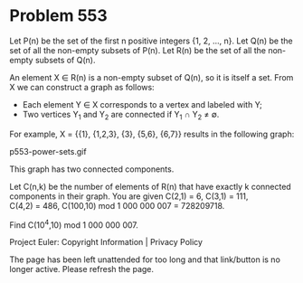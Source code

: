 *   Problem 553

   Let P(n) be the set of the first n positive integers {1, 2, ..., n}.
   Let Q(n) be the set of all the non-empty subsets of P(n).
   Let R(n) be the set of all the non-empty subsets of Q(n).

   An element X ∈ R(n) is a non-empty subset of Q(n), so it is itself a set.
   From X we can construct a graph as follows:

     * Each element Y ∈ X corresponds to a vertex and labeled with Y;
     * Two vertices Y_1 and Y_2 are connected if Y_1 ∩ Y_2 ≠ ∅.

   For example, X = {{1}, {1,2,3}, {3}, {5,6}, {6,7}} results in the
   following graph:

                              p553-power-sets.gif

   This graph has two connected components.

   Let C(n,k) be the number of elements of R(n) that have exactly k connected
   components in their graph.
   You are given C(2,1) = 6, C(3,1) = 111, C(4,2) = 486,
   C(100,10) mod 1 000 000 007 = 728209718.

   Find C(10^4,10) mod 1 000 000 007.

   Project Euler: Copyright Information | Privacy Policy

   The page has been left unattended for too long and that link/button is no
   longer active. Please refresh the page.
